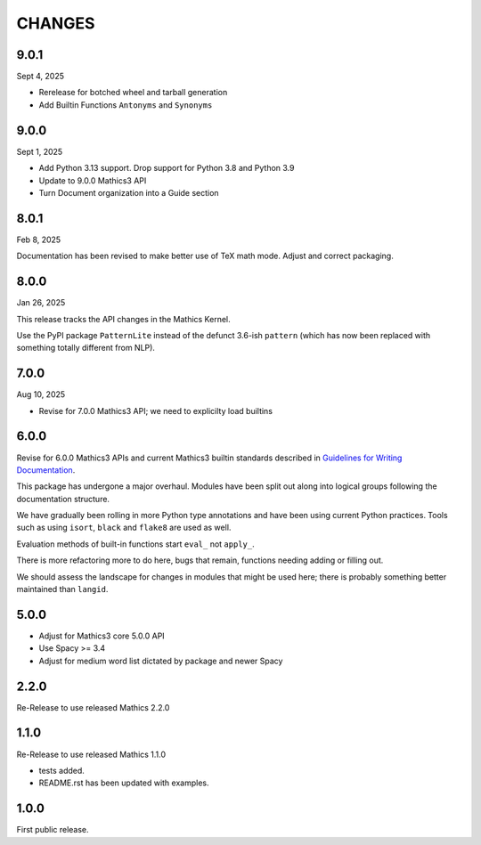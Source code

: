 CHANGES
=======

9.0.1
-----

Sept 4, 2025

* Rerelease for botched wheel and tarball generation
* Add Builtin Functions ``Antonyms`` and ``Synonyms``

9.0.0
-----

Sept 1, 2025

* Add Python 3.13 support. Drop support for Python 3.8 and Python 3.9
* Update to 9.0.0 Mathics3 API
* Turn Document organization into a Guide section


8.0.1
-----

Feb 8, 2025

Documentation has been revised to make better use of TeX math mode.
Adjust and correct packaging.


8.0.0
-----

Jan 26, 2025

This release tracks the API changes in the Mathics Kernel.


Use the PyPI package ``PatternLite`` instead of the defunct 3.6-ish ``pattern`` (which has now been replaced with something totally different from NLP).



7.0.0
-----

Aug 10, 2025

* Revise for 7.0.0 Mathics3 API; we need to explicilty load builtins


6.0.0
-----

Revise for 6.0.0 Mathics3 APIs and current Mathics3 builtin standards described in `Guidelines for Writing
Documentation <https://mathics-development-guide.readthedocs.io/en/latest/extending/developing-code/extending/documentation-markup.html#guidelines-for-writing-documentation>`_.

This package has undergone a major overhaul. Modules have been split out along into logical groups following the documentation structure.

We have gradually been rolling in more Python type annotations and have been using current Python practices. Tools such as using ``isort``, ``black`` and ``flake8`` are used as well.

Evaluation methods of built-in functions start ``eval_`` not
``apply_``.

There is more refactoring more to do here, bugs that remain, functions needing adding or filling out.

We should assess the landscape for changes in modules that might be used here; there is probably something better maintained than ``langid``.


5.0.0
-----

* Adjust for Mathics3 core 5.0.0 API
* Use Spacy >= 3.4
* Adjust for medium word list dictated by package and newer Spacy

2.2.0
-----

Re-Release to use released Mathics 2.2.0

1.1.0
-----

Re-Release to use released Mathics 1.1.0

* tests added.
* README.rst has been updated with examples.

1.0.0
-----

First public release.
